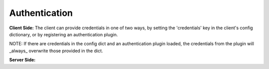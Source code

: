 Authentication
==============
**Client Side:**
The client can provide credentials in one of two ways, by setting the 'credentials' key in the client's config
dictionary, or by registering an authentication plugin.

NOTE: If there are credentials in the config dict and an authentication plugin loaded, the credentials from the
plugin will _always_ overwrite those provided in the dict.

**Server Side:**
